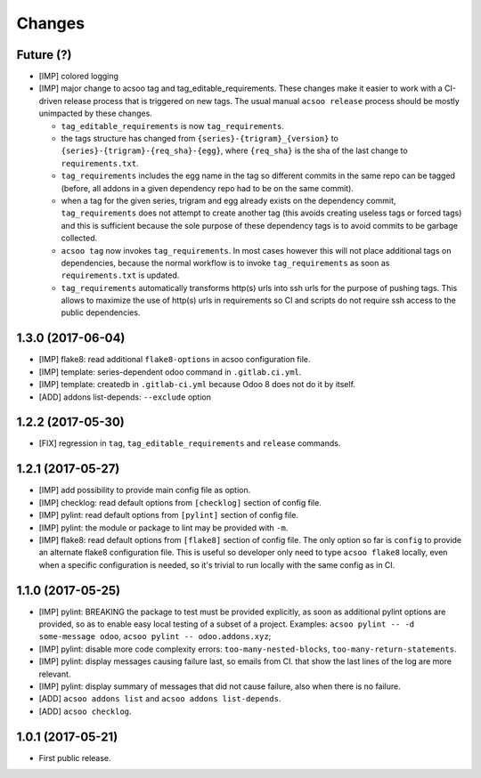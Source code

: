 Changes
~~~~~~~

.. Future (?)
.. ----------
.. -

Future (?)
----------
- [IMP] colored logging
- [IMP] major change to acsoo tag and tag_editable_requirements. These changes
  make it easier to work with a CI-driven release process that is triggered on
  new tags. The usual manual ``acsoo release`` process should be mostly unimpacted by
  these changes.

  - ``tag_editable_requirements`` is now ``tag_requirements``.
  - the tags structure has changed from ``{series}-{trigram}_{version}`` to
    ``{series}-{trigram}-{req_sha}-{egg}``, where ``{req_sha}`` is the sha of the
    last change to ``requirements.txt``.
  - ``tag_requirements`` includes the egg name in the tag so different commits
    in the same repo can be tagged (before, all addons in a given dependency repo had
    to be on the same commit).
  - when a tag for the given series, trigram and egg already exists on the
    dependency commit, ``tag_requirements`` does not attempt to create another
    tag (this avoids creating useless tags or forced tags) and
    this is sufficient because the sole purpose of these dependency tags is
    to avoid commits to be garbage collected.
  - ``acsoo tag`` now invokes ``tag_requirements``. In most cases however this
    will not place additional tags on dependencies, because the normal workflow
    is to invoke ``tag_requirements`` as soon as ``requirements.txt`` is updated.
  - ``tag_requirements`` automatically transforms http(s) urls into ssh urls
    for the purpose of pushing tags. This allows to maximize the use of http(s)
    urls in requirements so CI and scripts do not require ssh access
    to the public dependencies.

1.3.0 (2017-06-04)
------------------
- [IMP] flake8: read additional ``flake8-options`` in acsoo configuration file.
- [IMP] template: series-dependent odoo command in ``.gitlab.ci.yml``.
- [IMP] template: createdb in ``.gitlab-ci.yml`` because Odoo 8 does not do it by itself.
- [ADD] addons list-depends: ``--exclude`` option

1.2.2 (2017-05-30)
------------------
- [FIX] regression in ``tag``, ``tag_editable_requirements`` and ``release`` commands.

1.2.1 (2017-05-27)
------------------
- [IMP] add possibility to provide main config file as option.
- [IMP] checklog: read default options from ``[checklog]`` section of config file.
- [IMP] pylint: read default options from ``[pylint]`` section of config file.
- [IMP] pylint: the module or package to lint may be provided with ``-m``.
- [IMP] flake8: read default options from ``[flake8]`` section of config file.
  The only option so far is ``config`` to provide an alternate flake8
  configuration file. This is useful so developer only need to type
  ``acsoo flake8`` locally, even when a specific configuration is needed,
  so it's trivial to run locally with the same config as in CI.

1.1.0 (2017-05-25)
------------------
- [IMP] pylint: BREAKING the package to test must be provided explicitly,
  as soon as additional pylint options are provided,
  so as to enable easy local testing of a subset of a project. Examples:
  ``acsoo pylint -- -d some-message odoo``, ``acsoo pylint -- odoo.addons.xyz``;
- [IMP] pylint: disable more code complexity errors: ``too-many-nested-blocks``,
  ``too-many-return-statements``.
- [IMP] pylint: display messages causing failure last, so emails from CI.
  that show the last lines of the log are more relevant.
- [IMP] pylint: display summary of messages that did not cause failure, also
  when there is no failure.
- [ADD] ``acsoo addons list`` and ``acsoo addons list-depends``.
- [ADD] ``acsoo checklog``.

1.0.1 (2017-05-21)
------------------
- First public release.
